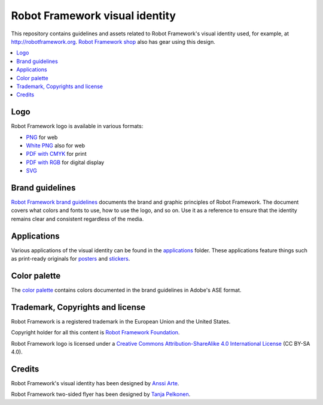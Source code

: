 Robot Framework visual identity
===============================

This repository contains guidelines and assets related to Robot
Framework's visual identity used, for example, at
http://robotframework.org. `Robot Framework shop
<http://shop.robotframework.org>`_ also has gear using this design.

.. contents::
   :local:

Logo
----

Robot Framework logo is available in various formats:

- `PNG <logo/robot-framework.png>`_ for web
- `White PNG <logo/robot-framework-white.png>`_ also for web
- `PDF with CMYK <logo/robot-framework-cmyk.pdf>`_ for print
- `PDF with RGB <logo/robot-framework-rgb.pdf>`_ for digital display
- `SVG <logo/robot-framework.svg>`_

Brand guidelines
----------------

`Robot Framework brand guidelines <robot-framework-brand-guidelines.pdf>`_
documents the brand and graphic principles of Robot Framework. The
document covers what colors and fonts to use, how to use the logo, and
so on. Use it as a reference to ensure that the identity remains clear
and consistent regardless of the media.

Applications
------------

Various applications of the visual identity can be found in the
`applications <applications>`_ folder. These applications feature
things such as print-ready originals for `posters <applications/posters>`_
and `stickers <applications/stickers>`_.

Color palette
-------------

The `color palette <color/robot-framework-color-palette.ase>`_
contains colors documented in the brand guidelines in Adobe's ASE
format.

Trademark, Copyrights and license
----------------------

Robot Framework is a registered trademark in the European Union and the United States.

Copyright holder for all this content is `Robot Framework Foundation
<http://robotframework.org/foundation/>`_.

Robot Framework logo is licensed under a `Creative Commons
Attribution-ShareAlike 4.0 International License
<https://creativecommons.org/licenses/by-sa/4.0/>`_ (CC BY-SA 4.0).

Credits
-------

Robot Framework's visual identity has been designed by `Anssi Arte
<http://www.chiefgarage.com>`_.

Robot Framework two-sided flyer has been designed by `Tanja Pelkonen
<http://tanjapelkonen.com/>`_.
